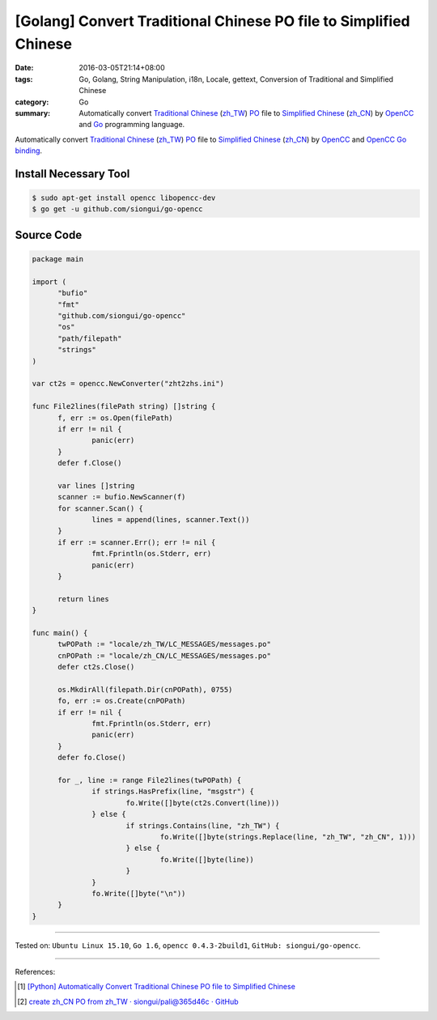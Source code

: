 [Golang] Convert Traditional Chinese PO file to Simplified Chinese
##################################################################

:date: 2016-03-05T21:14+08:00
:tags: Go, Golang, String Manipulation, i18n, Locale, gettext,
       Conversion of Traditional and Simplified Chinese
:category: Go
:summary: Automatically convert `Traditional Chinese`_ (`zh_TW`_) PO_ file to
          `Simplified Chinese`_ (`zh_CN`_) by OpenCC_ and Go_ programming
          language.

Automatically convert `Traditional Chinese`_ (`zh_TW`_) PO_ file to
`Simplified Chinese`_ (`zh_CN`_) by OpenCC_ and `OpenCC Go binding`_.


Install Necessary Tool
++++++++++++++++++++++

.. code-block:: bash

  $ sudo apt-get install opencc libopencc-dev
  $ go get -u github.com/siongui/go-opencc


Source Code
+++++++++++

.. code-block:: go

  package main

  import (
  	"bufio"
  	"fmt"
  	"github.com/siongui/go-opencc"
  	"os"
  	"path/filepath"
  	"strings"
  )

  var ct2s = opencc.NewConverter("zht2zhs.ini")

  func File2lines(filePath string) []string {
  	f, err := os.Open(filePath)
  	if err != nil {
  		panic(err)
  	}
  	defer f.Close()

  	var lines []string
  	scanner := bufio.NewScanner(f)
  	for scanner.Scan() {
  		lines = append(lines, scanner.Text())
  	}
  	if err := scanner.Err(); err != nil {
  		fmt.Fprintln(os.Stderr, err)
  		panic(err)
  	}

  	return lines
  }

  func main() {
  	twPOPath := "locale/zh_TW/LC_MESSAGES/messages.po"
  	cnPOPath := "locale/zh_CN/LC_MESSAGES/messages.po"
  	defer ct2s.Close()

  	os.MkdirAll(filepath.Dir(cnPOPath), 0755)
  	fo, err := os.Create(cnPOPath)
  	if err != nil {
  		fmt.Fprintln(os.Stderr, err)
  		panic(err)
  	}
  	defer fo.Close()

  	for _, line := range File2lines(twPOPath) {
  		if strings.HasPrefix(line, "msgstr") {
  			fo.Write([]byte(ct2s.Convert(line)))
  		} else {
  			if strings.Contains(line, "zh_TW") {
  				fo.Write([]byte(strings.Replace(line, "zh_TW", "zh_CN", 1)))
  			} else {
  				fo.Write([]byte(line))
  			}
  		}
  		fo.Write([]byte("\n"))
  	}
  }

----

Tested on: ``Ubuntu Linux 15.10``, ``Go 1.6``, ``opencc 0.4.3-2build1``,
``GitHub: siongui/go-opencc``.

----

References:

.. [1] `[Python] Automatically Convert Traditional Chinese PO file to Simplified Chinese <{filename}../../01/08/python-automatically-convert-zhtw-po-file-to-zhcn%en.rst>`_

.. [2] `create zh_CN PO from zh_TW · siongui/pali@365d46c · GitHub <https://github.com/siongui/pali/commit/365d46ca999b3431e664c72502a5ba8cba8bd901>`_

.. _Go: https://golang.org/
.. _Golang: https://golang.org/
.. _OpenCC: http://opencc.byvoid.com/
.. _OpenCC Go binding: https://github.com/siongui/go-opencc
.. _PO: https://www.gnu.org/software/gettext/manual/html_node/PO-Files.html
.. _Traditional Chinese: https://en.wikipedia.org/wiki/Traditional_Chinese_characters
.. _Simplified Chinese: https://en.wikipedia.org/wiki/Simplified_Chinese_characters
.. _zh_TW: https://docs.oracle.com/cd/E19455-01/806-0169/6j9hsml3g/index.html
.. _zh_CN: https://docs.oracle.com/cd/E19683-01/806-6642/new-tbl-72/index.html
